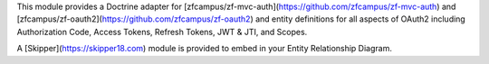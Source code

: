This module provides a Doctrine adapter for [zfcampus/zf-mvc-auth](https://github.com/zfcampus/zf-mvc-auth) and [zfcampus/zf-oauth2](https://github.com/zfcampus/zf-oauth2)
and entity definitions for all aspects of OAuth2 including Authorization Code, Access Tokens, Refresh Tokens, JWT & JTI, and Scopes.

A [Skipper](https://skipper18.com) module is provided to embed in your Entity Relationship Diagram.  

